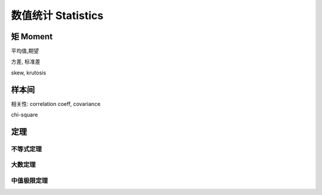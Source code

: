 ********************************
数值统计 Statistics
********************************

矩 Moment
=========

平均值,期望

方差, 标准差

skew, krutosis

样本间
======

相关性: correlation coeff, covariance

chi-square

定理
=====

不等式定理
----------

大数定理
--------

中值极限定理
------------
